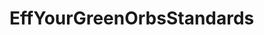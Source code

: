 :PROPERTIES:
:Author: thehardcoreharmony
:Score: 5
:DateUnix: 1568498174.0
:DateShort: 2019-Sep-15
:END:

* EffYourGreenOrbsStandards
  :PROPERTIES:
  :CUSTOM_ID: effyourgreenorbsstandards
  :END: